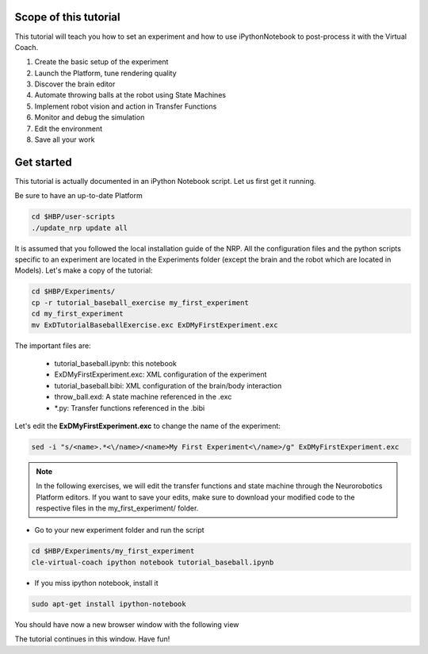 ======================
Scope of this tutorial
======================

This tutorial will teach you how to set an experiment and how to use iPythonNotebook to post-process it with the Virtual Coach.

1. Create the basic setup of the experiment
2. Launch the Platform, tune rendering quality
3. Discover the brain editor
4. Automate throwing balls at the robot using State Machines
5. Implement robot vision and action in Transfer Functions
6. Monitor and debug the simulation
7. Edit the environment
8. Save all your work


===========
Get started
===========

This tutorial is actually documented in an iPython Notebook script. Let us first get it running.

Be sure to have an up-to-date Platform

.. code-block:: bash

    cd $HBP/user-scripts
    ./update_nrp update all

It is assumed that you followed the local installation guide of the NRP.
All the configuration files and the python scripts specific to an experiment are located in the Experiments folder (except the brain and the robot which are located in Models).
Let's make a copy of the tutorial:

.. code-block:: bash

    cd $HBP/Experiments/
    cp -r tutorial_baseball_exercise my_first_experiment
    cd my_first_experiment
    mv ExDTutorialBaseballExercise.exc ExDMyFirstExperiment.exc

The important files are:

    - tutorial_baseball.ipynb: this notebook
    - ExDMyFirstExperiment.exc: XML configuration of the experiment
    - tutorial_baseball.bibi: XML configuration of the brain/body interaction
    - throw_ball.exd: A state machine referenced in the .exc
    - \*.py: Transfer functions referenced in the .bibi

Let's edit the **ExDMyFirstExperiment.exc** to change the name of the experiment:

.. code-block:: bash

    sed -i "s/<name>.*<\/name>/<name>My First Experiment<\/name>/g" ExDMyFirstExperiment.exc

.. note::

    In the following exercises, we will edit the transfer functions and state machine through the Neurorobotics Platform editors. If you want to save your edits, make sure to download your modified code to the respective files in the my_first_experiment/ folder.

- Go to your new experiment folder and run the script

.. code-block:: bash

    cd $HBP/Experiments/my_first_experiment
    cle-virtual-coach ipython notebook tutorial_baseball.ipynb

- If you miss ipython notebook, install it

.. code-block:: bash

    sudo apt-get install ipython-notebook

You should have now a new browser window with the following view

.. image:: ipython_screen.png
    :align: center
    :width: 50%

The tutorial continues in this window. Have fun!
